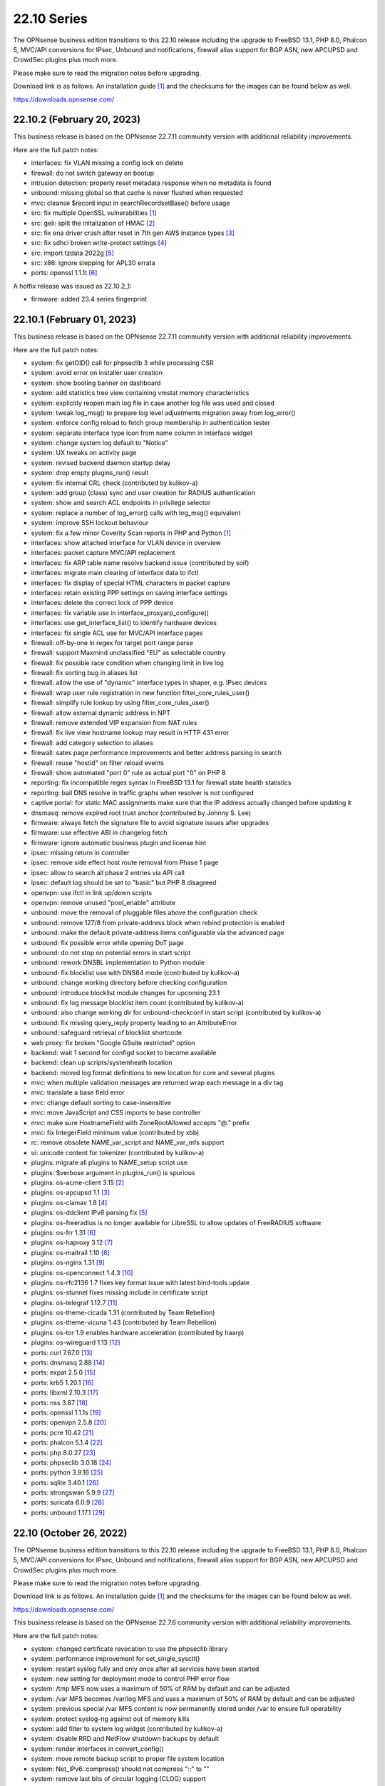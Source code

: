 ===========================================================================================
22.10  Series
===========================================================================================


The OPNsense business edition transitions to this 22.10 release including
the upgrade to FreeBSD 13.1, PHP 8.0, Phalcon 5, MVC/API conversions for IPsec,
Unbound and notifications, firewall alias support for BGP ASN, new APCUPSD and
CrowdSec plugins plus much more.

Please make sure to read the migration notes before upgrading.

Download link is as follows.  An installation guide `[1] <https://docs.opnsense.org/manual/install.html>`__  and the checksums for
the images can be found below as well.

https://downloads.opnsense.com/


--------------------------------------------------------------------------
22.10.2 (February 20, 2023)
--------------------------------------------------------------------------

This business release is based on the OPNsense 22.7.11 community version
with additional reliability improvements.

Here are the full patch notes:

* interfaces: fix VLAN missing a config lock on delete
* firewall: do not switch gateway on bootup
* intrusion detection: properly reset metadata response when no metadata is found
* unbound: missing global so that cache is never flushed when requested
* mvc: cleanse $record input in searchRecordsetBase() before usage
* src: fix multiple OpenSSL vulnerabilities `[1] <https://www.freebsd.org/security/advisories/FreeBSD-SA-23:03.openssl.asc>`__ 
* src: geli: split the initalization of HMAC `[2] <https://www.freebsd.org/security/advisories/FreeBSD-SA-23:01.geli.asc>`__ 
* src: fix ena driver crash after reset in 7th gen AWS instance types `[3] <https://www.freebsd.org/security/advisories/FreeBSD-EN-23:03.ena.asc>`__ 
* src: fix sdhci broken write-protect settings `[4] <https://www.freebsd.org/security/advisories/FreeBSD-EN-23:02.sdhci.asc>`__ 
* src: import tzdata 2022g `[5] <https://www.freebsd.org/security/advisories/FreeBSD-EN-23:01.tzdata.asc>`__ 
* src: x86: ignore stepping for APL30 errata
* ports: openssl 1.1.1t `[6] <https://github.com/openssl/openssl/blob/openssl-3.0/CHANGES.md>`__ 

A hotfix release was issued as 22.10.2_1:

* firmware: added 23.4 series fingerprint



--------------------------------------------------------------------------
22.10.1 (February 01, 2023)
--------------------------------------------------------------------------

This business release is based on the OPNsense 22.7.11 community version
with additional reliability improvements.

Here are the full patch notes:

* system: fix getOID() call for phpseclib 3 while processing CSR
* system: avoid error on installer user creation
* system: show booting banner on dashboard
* system: add statistics tree view containing vmstat memory characteristics
* system: explicitly reopen main log file in case another log file was used and closed
* system: tweak log_msg() to prepare log level adjustments migration away from log_error()
* system: enforce config reload to fetch group membership in authentication tester
* system: separate interface type icon from name column in interface widget
* system: change system log default to "Notice"
* system: UX tweaks on activity page
* system: revised backend daemon startup delay
* system: drop empty plugins_run() result
* system: fix internal CRL check (contributed by kulikov-a)
* system: add group (class) sync and user creation for RADIUS authentication
* system: show and search ACL endpoints in privilege selector
* system: replace a number of log_error() calls with log_msg() equivalent
* system: improve SSH lockout behaviour
* system: fix a few minor Coverity Scan reports in PHP and Python `[1] <https://scan.coverity.com/projects/opnsense-core>`__ 
* interfaces: show attached interface for VLAN device in overview
* interfaces: packet capture MVC/API replacement
* interfaces: fix ARP table name resolve backend issue (contributed by soif)
* interfaces: migrate main clearing of interface data to ifctl
* interfaces: fix display of special HTML characters in packet capture
* interfaces: retain existing PPP settings on saving interface settings
* interfaces: delete the correct lock of PPP device
* interfaces: fix variable use in interface_proxyarp_configure()
* interfaces: use get_interface_list() to identify hardware devices
* interfaces: fix single ACL use for MVC/API interface pages
* firewall: off-by-one in regex for target port range parse
* firewall: support Maxmind unclassified "EU" as selectable country
* firewall: fix possible race condition when changing limit in live log
* firewall: fix sorting bug in aliases list
* firewall: allow the use of "dynamic" interface types in shaper, e.g. IPsec devices
* firewall: wrap user rule registration in new function filter_core_rules_user()
* firewall: simplify rule lookup by using filter_core_rules_user()
* firewall: allow external dynamic address in NPT
* firewall: remove extended VIP expansion from NAT rules
* firewall: fix live view hostname lookup may result in HTTP 431 error
* firewall: add category selection to aliases
* firewall: sates page performance improvements and better address parsing in search
* firewall: reuse "hostid" on filter reload events
* firewall: show automated "port 0" rule as actual port "0" on PHP 8
* reporting: fix incompatible regex syntax in FreeBSD 13.1 for firewall state health statistics
* reporting: bail DNS resolve in traffic graphs when resolver is not configured
* captive portal: for static MAC assignments make sure that the IP address actually changed before updating it
* dnsmasq: remove expired root trust anchor (contributed by Johnny S. Lee)
* firmware: always fetch the signature file to avoid signature issues after upgrades
* firmware: use effective ABI in changelog fetch
* firmware: ignore automatic business plugin and license hint
* ipsec: missing return in controller
* ipsec: remove side effect host route removal from Phase 1 page
* ipsec: allow to search all phase 2 entries via API call
* ipsec: default log should be set to "basic" but PHP 8 disagreed
* openvpn: use ifctl in link up/down scripts
* openvpn: remove unused "pool_enable" attribute
* unbound: move the removal of pluggable files above the configuration check
* unbound: remove 127/8 from private-address block when rebind protection is enabled
* unbound: make the default private-address items configurable via the advanced page
* unbound: fix possible error while opening DoT page
* unbound: do not stop on potential errors in start script
* unbound: rework DNSBL implementation to Python module
* unbound: fix blocklist use with DNS64 mode (contributed by kulikov-a)
* unbound: change working directory before checking configuration
* unbound: introduce blocklist module changes for upcoming 23.1
* unbound: fix log message blocklist item count (contributed by kulikov-a)
* unbound: also change working dir for unbound-checkconf in start script (contributed by kulikov-a)
* unbound: fix missing query_reply property leading to an AttributeError
* unbound: safeguard retrieval of blocklist shortcode
* web proxy: fix broken "Google GSuite restricted" option
* backend: wait 1 second for configd socket to become available
* backend: clean up scripts/systemheath location
* backend: moved log format definitions to new location for core and several plugins
* mvc: when multiple validation messages are returned wrap each message in a div tag
* mvc: translate a base field error
* mvc: change default sorting to case-insensitive
* mvc: move JavaScript and CSS imports to base controller
* mvc: make sure HostnameField with ZoneRootAllowed accepts "@." prefix
* mvc: fix IntegerField minimum value (contributed by xbb)
* rc: remove obsolete NAME_var_script and NAME_var_mfs support
* ui: unicode content for tokenizer (contributed by kulikov-a)
* plugins: migrate all plugins to NAME_setup script use
* plugins: $verbose argument in plugins_run() is spurious
* plugins: os-acme-client 3.15 `[2] <https://github.com/opnsense/plugins/blob/stable/22.7/security/acme-client/pkg-descr>`__ 
* plugins: os-apcupsd 1.1 `[3] <https://github.com/opnsense/plugins/blob/stable/22.7/sysutils/apcupsd/pkg-descr>`__ 
* plugins: os-clamav 1.8 `[4] <https://github.com/opnsense/plugins/blob/stable/22.7/security/clamav/pkg-descr>`__ 
* plugins: os-ddclient IPv6 parsing fix `[5] <https://github.com/opnsense/plugins/blob/stable/22.7/dns/ddclient/pkg-descr>`__ 
* plugins: os-freeradius is no longer available for LibreSSL to allow updates of FreeRADIUS software
* plugins: os-frr 1.31 `[6] <https://github.com/opnsense/plugins/blob/stable/22.7/net/frr/pkg-descr>`__ 
* plugins: os-haproxy 3.12 `[7] <https://github.com/opnsense/plugins/blob/stable/22.7/net/haproxy/pkg-descr>`__ 
* plugins: os-maltrail 1.10 `[8] <https://github.com/opnsense/plugins/blob/stable/22.7/security/maltrail/pkg-descr>`__ 
* plugins: os-nginx 1.31 `[9] <https://github.com/opnsense/plugins/blob/stable/22.7/www/nginx/pkg-descr>`__ 
* plugins: os-openconnect 1.4.3 `[10] <https://github.com/opnsense/plugins/blob/stable/22.7/security/openconnect/pkg-descr>`__ 
* plugins: os-rfc2136 1.7 fixes key format issue with latest bind-tools update
* plugins: os-stunnel fixes missing include in certificate script
* plugins: os-telegraf 1.12.7 `[11] <https://github.com/opnsense/plugins/blob/stable/22.7/net-mgmt/telegraf/pkg-descr>`__ 
* plugins: os-theme-cicada 1.31 (contributed by Team Rebellion)
* plugins: os-theme-vicuna 1.43 (contributed by Team Rebellion)
* plugins: os-tor 1.9 enables hardware acceleration (contributed by haarp)
* plugins: os-wireguard 1.13 `[12] <https://github.com/opnsense/plugins/blob/stable/22.7/net/wireguard/pkg-descr>`__ 
* ports: curl 7.87.0 `[13] <https://curl.se/changes.html#7_87_0>`__ 
* ports: dnsmasq 2.88 `[14] <https://www.thekelleys.org.uk/dnsmasq/CHANGELOG>`__ 
* ports: expat 2.5.0 `[15] <https://github.com/libexpat/libexpat/blob/R_2_5_0/expat/Changes>`__ 
* ports: krb5 1.20.1 `[16] <https://web.mit.edu/kerberos/krb5-1.20/>`__ 
* ports: libxml 2.10.3 `[17] <https://gitlab.gnome.org/GNOME/libxml2/-/blob/master/NEWS>`__ 
* ports: nss 3.87 `[18] <https://firefox-source-docs.mozilla.org/security/nss/releases/nss_3_87.html>`__ 
* ports: openssl 1.1.1s `[19] <https://github.com/openssl/openssl/blob/openssl-3.0/CHANGES.md>`__ 
* ports: openvpn 2.5.8 `[20] <https://community.openvpn.net/openvpn/wiki/ChangesInOpenvpn25#Changesin2.5.8>`__ 
* ports: pcre 10.42 `[21] <https://github.com/PCRE2Project/pcre2/releases/tag/pcre2-10.42>`__ 
* ports: phalcon 5.1.4 `[22] <https://github.com/phalcon/cphalcon/releases/tag/v5.1.4>`__ 
* ports: php 8.0.27 `[23] <https://www.php.net/ChangeLog-8.php#8.0.27>`__ 
* ports: phpseclib 3.0.18 `[24] <https://github.com/phpseclib/phpseclib/releases/tag/3.0.18>`__ 
* ports: python 3.9.16 `[25] <https://docs.python.org/release/3.9.16/whatsnew/changelog.html>`__ 
* ports: sqlite 3.40.1 `[26] <https://sqlite.org/releaselog/3_40_1.html>`__ 
* ports: strongswan 5.9.9 `[27] <https://github.com/strongswan/strongswan/releases/tag/5.9.9>`__ 
* ports: suricata 6.0.9 `[28] <https://suricata.io/2022/11/29/suricata-6-0-9-released/>`__ 
* ports: unbound 1.17.1 `[29] <https://nlnetlabs.nl/projects/unbound/download/#unbound-1-17-1>`__ 



--------------------------------------------------------------------------
22.10 (October 26, 2022)
--------------------------------------------------------------------------

The OPNsense business edition transitions to this 22.10 release including
the upgrade to FreeBSD 13.1, PHP 8.0, Phalcon 5, MVC/API conversions for IPsec,
Unbound and notifications, firewall alias support for BGP ASN, new APCUPSD and
CrowdSec plugins plus much more.

Please make sure to read the migration notes before upgrading.

Download link is as follows.  An installation guide `[1] <https://docs.opnsense.org/manual/install.html>`__  and the checksums for
the images can be found below as well.

https://downloads.opnsense.com/

This business release is based on the OPNsense 22.7.6 community version
with additional reliability improvements.

Here are the full patch notes:

* system: changed certificate revocation to use the phpseclib library
* system: performance improvement for set_single_sysctl()
* system: restart syslog fully and only once after all services have been started
* system: new setting for deployment mode to control PHP error flow
* system: /tmp MFS now uses a maximum of 50% of RAM by default and can be adjusted
* system: /var MFS becomes /var/log MFS and uses a maximum of 50% of RAM by default and can be adjusted
* system: previous special /var MFS content is now permanently stored under /var to ensure full operability
* system: protect syslog-ng against out of memory kills
* system: add filter to system log widget (contributed by kulikov-a)
* system: disable RRD and NetFlow shutdown backups by default
* system: render interfaces in convert_config()
* system: move remote backup script to proper file system location
* system: Net_IPv6::compress() should not compress "::" to ""
* system: remove last bits of circular logging (CLOG) support
* system: removed legacy Diffie-Hellman parameter handling
* system: IXR_Library using incorrect constructor format for PHP 8
* system: fix regression in config backup due to timestamp key rename
* system: fix assorted warnings generated by PHP 8
* system: do not reload Unbound/Dnsmasq hosts configuration by default
* system: use proper CRL id-ce-cRLReasons extension keyword 'unspecified'
* system: remove dead code from login form
* system: replace static notices system with a shared one based on MVC/API code
* system: use new _setup script feature where setup.sh exists
* system: PHP 8 issue when ldap_get_entries() returns false
* system: wrong variable in scope addition on manual DNS server via link-local gateway
* system: "passwordarea" support for sensitive backup values
* system: migrate CRL handling to phpseclib 3
* system: run monitor reload inside system_routing_configure()
* system: fix IPv6 link-local HTTP_REFERER check (contributed by Maurice Walker)
* system: fix assorted PHP 8 warnings in the codebase
* system: extend nameservers script return for debugging purposes, i.e. "configctl system list nameservers debug"
* system: lighttpd obsoletion of server listing directive, disabled by default
* system: decode stored CRL data before display (contributed by kulikov-a)
* system: work around phpseclib 3 flagging RSA-PSS as an invalid key alogrithm
* system: check for existing X509 class before doing CRL update
* system: enforce RFC 8446 by requiring TLS_AES_128_GCM_SHA256 for TLS 1.3
* system: consider CRL end dates after 2050 as "lifetime" in GeneralizedTime format
* system: revert the default CRL hashing back to what it was in phpseclib 2
* system: match TLS cipher suites and commands in web GUI settings (contributed by kulikov-a)
* system: improve error message of CRL validation failure (contributed by kulikov-a)
* system: fix phpseclib 3 use for CSR parsing on certificates page
* system: add the default "-c" option to backend pluginctl invokes for consistency
* system: rework console port assignment regarding wireless handling
* system: remove stray installer account from fresh 22.7 installations
* system: only use withPadding() for RSA based public keys in CRL code
* system: remove unnecessary crl_update() calls in CRL code
* system: extend pool options support in gateway groups
* system: move get_searchdomains() to ifctl use and allow FQDN
* system: add replacement hook for rc.resolv_conf_generate script
* system: replace "dns reload" backend call with portable alternative
* system: remove obsolete rc.resolv_conf_generate script
* system: bring back the buttons action in OpenVPN dashboard widget (contributed by kulikov-a)
* system: assorted cleanups for IXR library used for XMLRPC
* system: catch errors in RSS dashboard widget
* system: stop reading product info from global $g variable in system information dashboard widget
* system: structurally improve boot sequence with regard to hosts/resolv.conf generation
* system: add keyUsage extension and follow RFC on basicConstraints in CA config (contributed by kulikov-a)
* system: fix inconsistent is_crl_internal() implementation
* system: make sure we always generate a CRL when saved
* system: sandbox code handling CRL manipulation in the CRL manager page
* system: wrap global product information handling into a singleton
* system: move get_nameservers() to ifctl use
* reporting: traffic graph polling interval selection and UX tweaks
* interfaces: refactored LAGG, wireless and static ARP handling
* interfaces: provide automatic startup of Loopback, IPsec, OpenVPN, VXLAN devices
* interfaces: removed the side effect reliance on /var/run/booting file
* interfaces: add dynamic reload of required devices
* interfaces: add WPA enterprise configuration for infrastructure mode (contributed by Manuel Faux)
* interfaces: auto-detect far gateway requirement for default route
* interfaces: switch to MVC/API variant for DNS lookup page
* interfaces: refactor DHCP and PPPoE scripts to use ifctl exclusively
* interfaces: prevent the removal of default routes in dhclient-script
* interfaces: fix inconsistencies in wireless handling
* interfaces: fix unable to bring up multiple loopback (contributed Johnny S. Lee)
* interfaces: fix unable to bring up multiple VXLAN
* interfaces: check if int before passing to convert_seconds_to_hms()
* interfaces: disable IPv6 inside 4in6 and 4in4 GIF tunnels (contributed by Maurice Walker)
* interfaces: ping diagnostics tool must explicitly set IP version (contributed by Maurice Walker)
* interfaces: remove other inconsistencies regarding ping utility changes in FreeBSD 13
* interfaces: correct regex validation for dhcp6c expire statement (contributed by Josh Soref)
* interfaces: fix issues with PPP uptime display in PHP 8
* interfaces: add iwlwiwi(4) to wireless devices
* interfaces: hide nonexistent MAC info on wireless edit page
* interfaces: stop DHCP from calling rc.newwanip when no changes are being done
* interfaces: bring routes back unconditionally after reconfiguring 6to4/6rd IPv6 connectivity
* interfaces: GIF/GRE IPv6 default remote network size selection is now "128" instead of "64"
* interfaces: fix wireless clone assignment regression in 22.7.1
* interfaces: update ifctl utility to latest version
* interfaces: update link-local matching pattern
* interfaces: PPP is an exception, only created after interface configuration
* interfaces: only remove known primary addresses in interface_bring_down()
* interfaces: improve shell banner address return in prefix-only IPv6 case
* interfaces: improve problematic <wireless/> node handling
* interfaces: DHCP does not signal RELEASE
* interfaces: web GUI locale sorts files differently when invoking ifctl
* interfaces: improve legacy_interface_listget()
* interfaces: only parse actual options in legacy_interfaces_details(), not nd6 options
* interfaces: configure all hardware features for present devices
* interfaces: bring up IPv6 device manually since SLAAC will not do that automatically
* interfaces: merge DHCPv4 / DHCPv6 buttons on overview page (contributed by Maurice Walker)
* interfaces: add support for requesting DNS info via stateless DHCPv6 (contributed by Maurice Walker)
* interfaces: migrate wireless creation to legacy_interface_listget()
* interfaces: port 6RD/6to4 to ifctl use
* interfaces: optionally use reverse DNS resolution for ARP table hostnames (contributed by soif)
* interfaces: allow user-configurable VLAN device names with certain restrictions `[2] <https://github.com/opnsense/core/issues/6038>`__ 
* interfaces: small cleanup on get_real_interface()
* firewall: improved port alias performance
* firewall: obsoleted notices inside the synchronization code
* firewall: support logging in NPT rules
* firewall: append missing link-local to inet6 :network selector
* firewall: move inspect action into its own async API action to prevent long page loads
* firewall: performance improvement for reading live log
* firewall: add general firewall log for alias and filter system log messages
* firewall: do not emit link-local address on IPv6 network outbound NAT
* firewall: add BGP ASN type to aliases `[3] <https://docs.opnsense.org/manual/aliases.html#bgp-asn>`__ 
* firewall: implement a router file read fallback for new ifctl :slaac suffix
* firewall: stick-address only in effect with pool option and multiple routers
* firewall: remove dead pptpd server code
* firewall: support TOS/DSCP matching in firewall rules
* firewall: add os-firewall alias paths in getAliasSource() to prevent removal when being used
* firewall: get lockout interface from get_primary_interface_from_list()
* firewall: fix PHP 8 error in port forwarding page
* firewall: fix PHP 8 error in aliases (contributed by kulikov-a)
* firewall: parse pftop internal data conversion (contributed by kulikov-a)
* firewall: simplify port forward rule logic for delete and toggle and make sure to toggle firewall rule as well
* firewall: various performance and usability improvements in live log
* firewall: extend all firewall rules with a UUID to align with MVC code upon edit
* captive portal: lighttpd deprecation of legacy SSL options, disabled by default
* dhcp: no longer automatically add a link-local address to bridges if IPv6 service is running on it
* dhcp: allow running relay service on bridges
* dhcp: clean up IPv6 prefixes script
* dhcp: include ddns-hostname and other cleanups (contributed by Sascha Buxhofer)
* dhcp: remove duplicated ddnsupdate static mapping switch
* dhcp: remove print_content_box() use
* dhcp: switch to shell-based DHCPv6 lease watcher
* dhcp: rewrite prefix merge for dynamic IPv6 tracking to support bitwise selection
* dhcp: do not advertise DNS domain when DNS router advertisements are disabled (contributed by Patrick M. Hausen)
* dhcp: extend search list pull from DHCPv6 in router advertisements DNS option
* dhcp: improve UI for disabling DNS part of router advertisements (contributed by Patrick M. Hausen)
* dhcp: pushed wrong server to zone definition on local DNS selection
* dhcp: allow rapid-commit message exchange in IPv6 server (contributed by Maurice Walker)
* dnsmasq: switch to a Python-based DHCP lease watcher
* dnsmasq: restart during "newwanip" event
* firmware: console script can now show changelog using "less" before update
* firmware: disable crash reporter in development deployment mode
* firmware: limit changelog-based update check on dashboard to release version
* firmware: provide an upgrade log audit
* firmware: opnsense-patch: only remove ".sh" suffix for installer and update repos
* firmware: opnsense-update: only set packages marker after successful upgrade
* firmware: opnsense-bootstrap: set correct packages marker
* firmware: revoke 22.1 fingerprint
* firmware: major upgrade "pkgs" set was still unknown to plugin sync
* firmware: opnsense-update: return subscription key via -K if it exists
* firmware: display license validity when applicable in business edition
* firmware: remove faulty changelog to force a clean refetch
* intrusion detection: fix enable rule button and present active detail overwrite if present
* intrusion detection: missing OPNsense categories
* ipsec: add "IPv4+6" protocol for mobile phase 1 entries (contributed by vnxme)
* ipsec: mobile property boolean duplication in phase 2
* ipsec: remember phase 1 setting for next action
* ipsec: switch to MVC/API variants of SPD, SAD and connection pages
* ipsec: small UX tweaks in status page
* ipsec: fixed widget link (contributed by Patrik Kernstock)
* ipsec: allow to set rightca in mobile phase 1 with EAP-TLS
* ipsec: fix multiple phase 2 IP addresses on the same interface (contributed by Wagner Sartori Junior)
* ipsec: ACL fix for sessions users
* openvpn: pinned Diffie-Hellman parameter to RFC 7919 4096 bit key
* unbound: do not start DHCP watcher immediately after daemonizing Unbound itself
* unbound: improve FQDN handling when address is moving in DHCP watcher
* unbound: prevent DNS rebinding check and DNSSEC validation on explicit forwarded domains
* unbound: restrict creation of PTR records for both the system domain and host overrides
* unbound: add AAAA-only mode (contributed by Maurice Walker)
* unbound: account for hostname during PTR creation
* unbound: maintain a consistent dnsbl cache state
* unbound: reduce blocklist read timeout (contributed by kulikov-a)
* unbound: support setting type value for DNS over TLS/Query Forwarding API (contributed by kulikov-a)
* unbound: convert advanced settings to MVC/API
* web proxy: update pattern to zst for the Arch packages (contributed by gacekjk)
* console: store UUID for VLAN device
* lang: bring back Italian and update all languages to latest available translations
* lang: fix reported issues with Italian and French translations
* lang: fix syntax errors in French translation (contributed by kulikov-a)
* mvc: bugfix search and sort issues for searchRecordsetBase()
* mvc: add support for non-persistent (memory) models
* mvc: throw when no mount found in model (contributed by agh1467)
* mvc: store configuration changes only when actual changes exist
* mvc: remove stray error_reporting(E_ALL) calls
* mvc: remove "clear all", "copy" and "paste" options when only a single entry is allowed
* mvc: fix typo in searchRecordsetBase()
* mvc: prevent UserExceptions to end up in the crash reporter
* ui: removed Internet Explorer support
* ui: boostrap-select ignored header height
* ui: merge option objects instead of replacing them in bootgrid (contributed by agh1467)
* ui: correct required API for command-info in bootgrid (contributed by agh1467)
* ui: add catch undefined TypeError in SimpleActionButton (contributed by agh1467)
* ui: fix assorted typos in the code base (contributed by Josh Soref)
* ui: handle HTTP 500 error gracefully in MVC pages
* ui: fix type cast issue in Bootgrid
* plugins: os-acme-client 3.13 `[4] <https://github.com/opnsense/plugins/blob/stable/22.7/security/acme-client/pkg-descr>`__ 
* plugins: os-apcupsd 1.0 `[5] <https://github.com/opnsense/plugins/blob/stable/22.7/sysutils/apcupsd/pkg-descr>`__  (contributed by David Berry, Dan Lundqvist and Nicola Pellegrini)
* plugins: os-bind 1.24 `[6] <https://github.com/opnsense/plugins/blob/stable/22.7/dns/bind/pkg-descr>`__ 
* plugins: os-boot-delay is no longer available `[7] <https://github.com/opnsense/plugins/blob/b31bcb92106/sysutils/boot-delay/Makefile#L6>`__ 
* plugins: os-crowdsec 1.0.1 `[8] <https://github.com/opnsense/plugins/blob/stable/22.7/security/crowdsec/pkg-descr>`__ 
* plugins: os-ddclient 1.9 `[9] <https://github.com/opnsense/plugins/blob/stable/22.7/dns/ddclient/pkg-descr>`__ 
* plugins: os-freeradius 1.9.21 `[10] <https://github.com/opnsense/plugins/blob/stable/22.7/net/freeradius/pkg-descr>`__ 
* plugins: os-frr 1.30 `[11] <https://github.com/opnsense/plugins/blob/stable/22.7/net/frr/pkg-descr>`__ 
* plugins: os-git-backup fixes git binary variable use and hides SSH keys by default
* plugins: os-haproxy fixes deprecation notes in PHP 8 (contributed by Gavin Chappell)
* plugins: os-haproxy 3.11 `[12] <https://github.com/opnsense/plugins/blob/stable/22.7/net/haproxy/pkg-descr>`__ 
* plugins: os-maltrail 1.9 `[13] <https://github.com/opnsense/plugins/blob/stable/22.7/security/maltrail/pkg-descr>`__ 
* plugins: os-munin-node 1.1 `[14] <https://github.com/opnsense/plugins/blob/stable/22.7/sysutils/munin-node/pkg-descr>`__ 
* plugins: os-netdata 1.2 `[15] <https://github.com/opnsense/plugins/blob/stable/22.7/net-mgmt/netdata/pkg-descr>`__ 
* plugins: os-nginx 1.30 `[16] <https://github.com/opnsense/plugins/blob/stable/22.7/www/nginx/pkg-descr>`__ 
* plugins: os-postfix disables GSSAPI for the time being `[17] <https://github.com/opnsense/plugins/blob/stable/22.7/mail/postfix/pkg-descr>`__ 
* plugins: os-tayga 1.2 `[18] <https://github.com/opnsense/plugins/blob/stable/22.7/net/tayga/pkg-descr>`__ 
* plugins: os-web-proxy-useracl is no longer available, no updates since 2017
* plugins: os-wireguard 1.12 `[19] <https://github.com/opnsense/plugins/blob/stable/22.7/net/wireguard/pkg-descr>`__ 
* plugins: os-zabbix-agent 1.13 `[20] <https://github.com/opnsense/plugins/blob/stable/22.7/net-mgmt/zabbix-agent/pkg-descr>`__ 
* plugins: os-zabbix-proxy 1.9 `[21] <https://github.com/opnsense/plugins/blob/stable/22.7/net-mgmt/zabbix-proxy/pkg-descr>`__ 
* src: axgbe: also validate configuration register in GPIO expander
* src: pf: ensure that pfiio_name is always nul terminated
* src: pf: make sure that pfi_update_status() always zeros counters
* src: igc: change default duplex setting
* src: lib9p: remove potential buffer overwrite in l9p_puqids() `[22] <https://www.freebsd.org/security/advisories/FreeBSD-SA-22:12.lib9p.asc>`__ 
* src: vm_fault: shoot down shared mappings in vm_fault_copy_entry() `[23] <https://www.freebsd.org/security/advisories/FreeBSD-SA-22:11.vm.asc>`__ 
* src: elf_note_prpsinfo: handle more failures from proc_getargv() `[24] <https://www.freebsd.org/security/advisories/FreeBSD-SA-22:09.elf.asc>`__ 
* src: pam_exec: fix segfault when authtok is null `[25] <https://www.freebsd.org/security/advisories/FreeBSD-EN-22:19.pam_exec.asc>`__ 
* src: kevent: fix an off-by-one in filt_timerexpire_l() `[26] <https://www.freebsd.org/security/advisories/FreeBSD-EN-22:16.kqueue.asc>`__ 
* src: cam: leep periph_links when restoring CCB in camperiphdone() `[27] <https://www.freebsd.org/security/advisories/FreeBSD-EN-22:17.cam.asc>`__ 
* src: pfctl: fix FOM_ICMP/POM_STICKYADDRESS clash
* src: restrict default /root permissions to 750
* src: rc: add ${name}_setup script support
* src: zlib: fix a bug when getting a gzip header extra field with inflate() `[28] <https://www.freebsd.org/security/advisories/FreeBSD-SA-22:13.zlib.asc>`__ 
* src: tzdata: import tzdata 2022b and 2022c `[29] <https://www.freebsd.org/security/advisories/FreeBSD-EN-22:20.tzdata.asc>`__ 
* src: FreeBSD 13.1-RELEASE `[30] <https://www.freebsd.org/releases/13.1R/relnotes/>`__ 
* src: ifconfig: print interface name on SIOCIFCREATE2 error
* src: igc: do not start in promiscuous mode by default
* src: tcp: correctly compute the retransmit length for all 64-bit platforms
* src: tcp: fix cwnd restricted SACK retransmission loop
* src: tcp: fix computation of offset
* src: tcp: send ACKs when requested
* ports: curl 7.85.0 `[31] <https://curl.se/changes.html#7_85_0>`__ 
* ports: dnsmasq 2.87 `[32] <https://www.thekelleys.org.uk/dnsmasq/CHANGELOG>`__ 
* ports: expat 2.4.9 `[33] <https://github.com/libexpat/libexpat/blob/R_2_4_9/expat/Changes>`__ 
* ports: isc-dhcp 4.4.3P1 `[34] <https://downloads.isc.org/isc/dhcp/4.4.3-P1/dhcp-4.4.3-P1-RELNOTES>`__ 
* ports: ldns 1.8.3 `[35] <https://raw.githubusercontent.com/NLnetLabs/ldns/1.8.3/Changelog>`__ 
* ports: liblz4 1.9.4
* ports: libxml 2.10.2 `[36] <https://gitlab.gnome.org/GNOME/libxml2/-/blob/master/NEWS>`__ 
* ports: lighttpd 1.4.67 `[37] <https://www.lighttpd.net/2022/9/17/1.4.67/>`__ 
* ports: nss 3.83 `[38] <https://firefox-source-docs.mozilla.org/security/nss/releases/nss_3_83.html>`__ 
* ports: phalcon 5.0.3 `[39] <https://github.com/phalcon/cphalcon/releases/tag/v5.0.3>`__ 
* ports: php 8.0.24 `[40] <https://www.php.net/ChangeLog-8.php#8.0.24>`__ 
* ports: phpseclib 3.0.16 `[41] <https://github.com/phpseclib/phpseclib/releases/tag/3.0.16>`__ 
* ports: python 3.9.15 `[42] <https://docs.python.org/release/3.9.15/whatsnew/changelog.html>`__ 
* ports: rrdtool 1.8.0 `[43] <https://github.com/oetiker/rrdtool-1.x/releases/tag/v1.8.0>`__ 
* ports: sqlite 3.39.3 `[44] <https://sqlite.org/releaselog/3_39_3.html>`__ 
* ports: squid 5.7 `[45] <http://www.squid-cache.org/Versions/v5/squid-5.7-RELEASENOTES.html>`__ 
* ports: strongswan 5.9.8 `[46] <https://github.com/strongswan/strongswan/releases/tag/5.9.8>`__ 
* ports: sudo 1.9.12p1 `[47] <https://www.sudo.ws/stable.html#1.9.12p1>`__ 
* ports: suricata 6.0.8 `[48] <https://suricata.io/2022/09/27/suricata-6-0-7-released/>`__ 
* ports: syslog-ng 3.38.1 `[49] <https://github.com/syslog-ng/syslog-ng/releases/tag/syslog-ng-3.38.1>`__ 
* ports: unbound 1.16.3 `[50] <https://nlnetlabs.nl/projects/unbound/download/#unbound-1-16-3>`__ 

The following operating system hotfix was issued:

* src: vxlan: check the size of data available in mbuf before using them
* src: vm_page: fix a logic error in the handling of PQ_ACTIVE operations `[51] <https://www.freebsd.org/security/advisories/FreeBSD-EN-22:23.vm.asc>`__ 
* src: cam: provide compatibility for CAMGETPASSTHRU for periph drivers `[52] <https://www.freebsd.org/security/advisories/FreeBSD-EN-22:26.cam.asc>`__ 
* src: loader: fix elf lookup_symbol type filtering `[53] <https://www.freebsd.org/security/advisories/FreeBSD-EN-22:27.loader.asc>`__ 
* src: zfs: fix a pair of bugs in zfs_fhtovp() `[54] <https://www.freebsd.org/security/advisories/FreeBSD-EN-22:24.zfs.asc>`__ 
* src: zfs: fix use-after-free in btree code `[55] <https://www.freebsd.org/security/advisories/FreeBSD-EN-22:21.zfs.asc>`__ 
* src: tcp: finish SACK loss recovery on sudden lack of SACK blocks `[56] <https://www.freebsd.org/security/advisories/FreeBSD-EN-22:25.tcp.asc>`__ 
* src: igc: remove unnecessary PHY ID checks
* src: ixl: add support for I710 devices and remove non-inclusive language
* src: ixl: fix SR-IOV panics
* src: u3g: add more USB IDs
* src: ixgbe: workaround errata about UDP frames with zero checksum
* src: hpet: Allow a MMIO window smaller than 1K
* src: ping: fix handling of IP packet sizes `[57] <https://www.freebsd.org/security/advisories/FreeBSD-SA-22:15.ping.asc>`__ 

Known issues and limitations:

* The DH parameter is no longer available in OpenVPN server configuration and now fixed to the RFC 7919 4096 bit key.  The only downside may be lower performance on older machines.
* The infamous /var MFS feature was reduced to the /var/log scope in order to avoid future issues with plugins requiring persistent storage under /var.  In practice people who used /var MFS had no benefit over it with software that required persistent storage under /var to operate in the first place.  Periodic configuration file writes to /var are negligible on SSD-based systems.
* The os-dyndns plugin is still available due to the fact that ddclient did not release a non-development release so far since we started os-ddclient.  Availability thereof might change later in 22.7.x.
* The console firmware update will now display text-based changelogs for the update to be installed if available.  Use the arrow keys to scroll the changelog and type "q" to resume the update process.
* The manual DHCPv6 tracking mode now requires a proper prefix range given like its counterpart with a static address.  If a previous prefix ID type input is detected only setting the lower 64 bits of an IPv6 address, a warning is emitted and the ID is treated as the upper 64 bits of an IPv6 address instead.  If your DHCPv6 server does not start please properly fix the given range.
* Empty CRLs (System: Trust: Revocation) created prior to this version were not stored correctly.  This leads to non-working OpenVPN servers when these CLRs are used starting with this version.  To fix this prior to upgrading remove the empty CRL from OpenVPN, or add a dummy certificate to it to populate the CRL properly, or add and remove a random existing certificate to correct the empty CRL.

The public key for the 22.10 series is:

.. code-block::

    # -----BEGIN PUBLIC KEY-----
    # MIICIjANBgkqhkiG9w0BAQEFAAOCAg8AMIICCgKCAgEAs9U1NFG2420gDDQO97iU
    # S72sRdCaYCMoY2K8PpjrPGOkgDFN79YB+BYyUDZiO6aHJvy07yuDwhJcTiMWzuyF
    # Ub6BqdB2ehjP0+/Sh2z9eOWecI6s7rDxJVwaZRSagA3f5pDYj2LKtAqIPnv3Avs1
    # GTSHUZPR+V09UzUq/j0gRCNA+5hJrRwbyebaUGcp8QetUirmewAU5ArfXIBXvhn9
    # L9i8+r0/M/QbueSA7mOA4v2BDZVMAo1X72O6GZmpt+SY6A2fA9uvgYU/19hlCJQY
    # 6eL16U4TG2Z1tyR6TIsjGZ973UDAFdZqDO4nqPeW/Dm20fnY/X6ZJcU1McbeDftZ
    # 10lquuZBrFgxVDB6zBYX5319p1ASeYnSdhvFlK02P8a6OJS6JWmCx5j1VRAU8Zh1
    # W5xZRJJi6HmbX2b1ef2cy3ijtT/jviSNXEPR9V2otz9B+lc0g8P/hPwd7hpmdYj0
    # +KYcPaa1kmR4/xf++hb5XbOLt2Wc4mbyBph4VPeXiLYUfYlpYNwfvuP56zdylk+p
    # Mzw3XM1M36vA9oMXM9hLrrG67/UH6s4td//w4zdFPQ+A/rlVeF8EHsHICi6Salki
    # Z+R9FCNM61wU9HdAPOSpDn1aPQdW3HPNVmeI0iHPg42jIT1n1T0720XgHRTfntyh
    # E2+jioeukrqqEg1fzmszseMCAwEAAQ==
    # -----END PUBLIC KEY-----


.. code-block::

    # SHA256 (OPNsense-business-22.10-OpenSSL-dvd-amd64.iso.bz2) = e1e3fb3186f599cb967bc957467e7c932ed9758c38ad443f10246dd63b36940b
    # SHA256 (OPNsense-business-22.10-OpenSSL-nano-amd64.img.bz2) = 03a73277dbea8a1befb955dae39342aac6793ba4edca9418e5bfe0cb1e075f1c
    # SHA256 (OPNsense-business-22.10-OpenSSL-serial-amd64.img.bz2) = 2774f6783d8a8cf944bcd5928899fb8c2fbe4659a7d18c9ca44df46b47a79c5d
    # SHA256 (OPNsense-business-22.10-OpenSSL-vga-amd64.img.bz2) = de9527abb2831f09baf476b2c1db5ba8d4f39655cef37447b72fb2a34b341915

